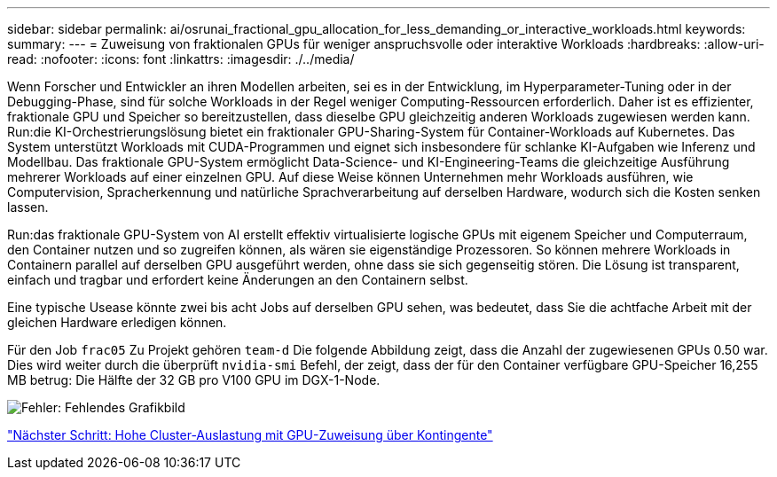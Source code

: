 ---
sidebar: sidebar 
permalink: ai/osrunai_fractional_gpu_allocation_for_less_demanding_or_interactive_workloads.html 
keywords:  
summary:  
---
= Zuweisung von fraktionalen GPUs für weniger anspruchsvolle oder interaktive Workloads
:hardbreaks:
:allow-uri-read: 
:nofooter: 
:icons: font
:linkattrs: 
:imagesdir: ./../media/


[role="lead"]
Wenn Forscher und Entwickler an ihren Modellen arbeiten, sei es in der Entwicklung, im Hyperparameter-Tuning oder in der Debugging-Phase, sind für solche Workloads in der Regel weniger Computing-Ressourcen erforderlich. Daher ist es effizienter, fraktionale GPU und Speicher so bereitzustellen, dass dieselbe GPU gleichzeitig anderen Workloads zugewiesen werden kann. Run:die KI-Orchestrierungslösung bietet ein fraktionaler GPU-Sharing-System für Container-Workloads auf Kubernetes. Das System unterstützt Workloads mit CUDA-Programmen und eignet sich insbesondere für schlanke KI-Aufgaben wie Inferenz und Modellbau. Das fraktionale GPU-System ermöglicht Data-Science- und KI-Engineering-Teams die gleichzeitige Ausführung mehrerer Workloads auf einer einzelnen GPU. Auf diese Weise können Unternehmen mehr Workloads ausführen, wie Computervision, Spracherkennung und natürliche Sprachverarbeitung auf derselben Hardware, wodurch sich die Kosten senken lassen.

Run:das fraktionale GPU-System von AI erstellt effektiv virtualisierte logische GPUs mit eigenem Speicher und Computerraum, den Container nutzen und so zugreifen können, als wären sie eigenständige Prozessoren. So können mehrere Workloads in Containern parallel auf derselben GPU ausgeführt werden, ohne dass sie sich gegenseitig stören. Die Lösung ist transparent, einfach und tragbar und erfordert keine Änderungen an den Containern selbst.

Eine typische Usease könnte zwei bis acht Jobs auf derselben GPU sehen, was bedeutet, dass Sie die achtfache Arbeit mit der gleichen Hardware erledigen können.

Für den Job `frac05` Zu Projekt gehören `team-d` Die folgende Abbildung zeigt, dass die Anzahl der zugewiesenen GPUs 0.50 war. Dies wird weiter durch die überprüft `nvidia-smi` Befehl, der zeigt, dass der für den Container verfügbare GPU-Speicher 16,255 MB betrug: Die Hälfte der 32 GB pro V100 GPU im DGX-1-Node.

image:osrunai_image7.png["Fehler: Fehlendes Grafikbild"]

link:osrunai_achieving_high_cluster_utilization_with_over-uota_gpu_allocation.html["Nächster Schritt: Hohe Cluster-Auslastung mit GPU-Zuweisung über Kontingente"]
